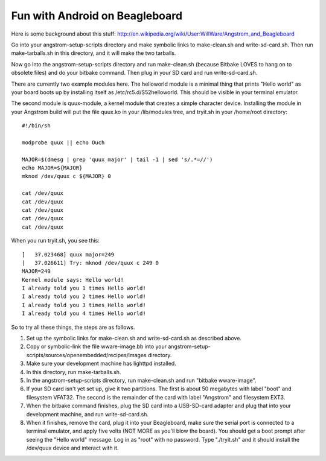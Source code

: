 Fun with Android on Beagleboard
===============================

Here is some background about this stuff:
http://en.wikipedia.org/wiki/User:WillWare/Angstrom_and_Beagleboard

Go into your angstrom-setup-scripts directory and make symbolic links to
make-clean.sh and write-sd-card.sh. Then run make-tarballs.sh in this
directory, and it will make the two tarballs.

Now go into the angstrom-setup-scripts directory and run make-clean.sh
(because Bitbake LOVES to hang on to obsolete files) and do your bitbake
command. Then plug in your SD card and run write-sd-card.sh.

There are currently two example modules here. The helloworld module is a
minimal thing that prints "Hello world" as your board boots up by
installing itself as /etc/rc5.d/S52helloworld. This should be visible
in your terminal emulator.

The second module is quux-module, a kernel module that creates a simple
character device. Installing the module in your Angstrom build will put
the file quux.ko in your /lib/modules tree, and tryit.sh in your /home/root
directory::

 #!/bin/sh
 
 modprobe quux || echo Ouch
 
 MAJOR=$(dmesg | grep 'quux major' | tail -1 | sed 's/.*=//')
 echo MAJOR=${MAJOR}
 mknod /dev/quux c ${MAJOR} 0
 
 cat /dev/quux
 cat /dev/quux
 cat /dev/quux
 cat /dev/quux
 cat /dev/quux

When you run tryit.sh, you see this::

 [   37.023468] quux major=249
 [   37.026611] Try: mknod /dev/quux c 249 0
 MAJOR=249
 Kernel module says: Hello world!
 I already told you 1 times Hello world!
 I already told you 2 times Hello world!
 I already told you 3 times Hello world!
 I already told you 4 times Hello world!

So to try all these things, the steps are as follows.

1. Set up the symbolic links for make-clean.sh and
   write-sd-card.sh as described above.
2. Copy or symbolic-link the file wware-image.bb into your
   angstrom-setup-scripts/sources/openembedded/recipes/images
   directory.
3. Make sure your development machine has lighttpd installed.
4. In this directory, run make-tarballs.sh.
5. In the angstrom-setup-scripts directory, run make-clean.sh
   and run "bitbake wware-image".
6. If your SD card isn't yet set up, give it two partitions. The first
   is about 50 megabytes with label "boot" and filesystem VFAT32.
   The second is the remainder of the card with label "Angstrom"
   and filesystem EXT3.
7. When the bitbake command finishes, plug the SD card into a
   USB-SD-card adapter and plug that into your development machine,
   and run write-sd-card.sh.
8. When it finishes, remove the card, plug it into your Beagleboard,
   make sure the serial port is connected to a terminal emulator, and
   apply five volts (NOT MORE as you'll blow the board). You should
   get a boot prompt after seeing the "Hello world" message. Log in as
   "root" with no password. Type "./tryit.sh" and it should install
   the /dev/quux device and interact with it.
